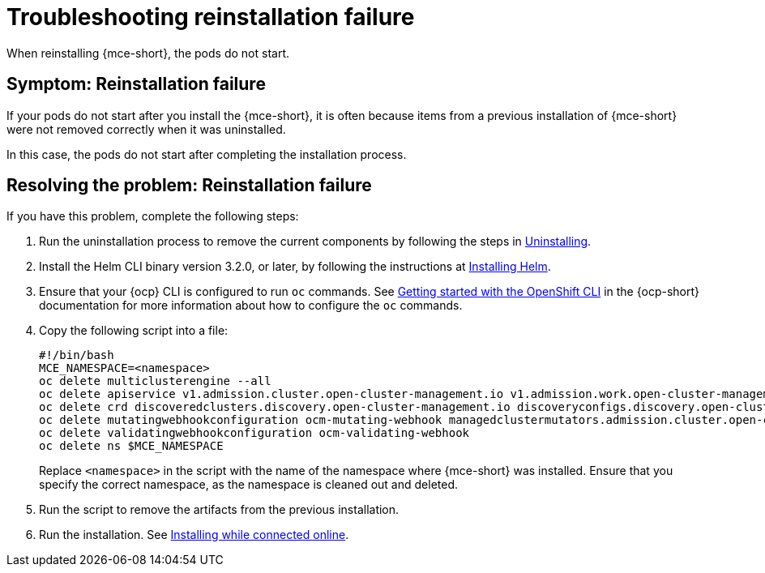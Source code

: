 [#troubleshooting-reinstallation-failure-mce]
= Troubleshooting reinstallation failure

When reinstalling {mce-short}, the pods do not start.

[#symptom-reinstallation-failure-mce]
== Symptom: Reinstallation failure

If your pods do not start after you install the {mce-short}, it is often because items from a previous installation of {mce-short} were not removed correctly when it was uninstalled. 

In this case, the pods do not start after completing the installation process. 

[#resolving-the-problem-reinstallation-failure-mce]
== Resolving the problem: Reinstallation failure

If you have this problem, complete the following steps: 

. Run the uninstallation process to remove the current components by following the steps in xref:../install_upgrade/uninstall.adoc#uninstalling-mce[Uninstalling].

. Install the Helm CLI binary version 3.2.0, or later, by following the instructions at link:https://helm.sh/docs/intro/install/[Installing Helm].

. Ensure that your {ocp} CLI is configured to run `oc` commands. See link:https://access.redhat.com/documentation/en-us/openshift_container_platform/4.11/html/cli_tools/openshift-cli-oc#cli-getting-started[Getting started with the OpenShift CLI] in the {ocp-short} documentation for more information about how to configure the `oc` commands.

. Copy the following script into a file:
+
----
#!/bin/bash
MCE_NAMESPACE=<namespace>
oc delete multiclusterengine --all
oc delete apiservice v1.admission.cluster.open-cluster-management.io v1.admission.work.open-cluster-management.io
oc delete crd discoveredclusters.discovery.open-cluster-management.io discoveryconfigs.discovery.open-cluster-management.io 
oc delete mutatingwebhookconfiguration ocm-mutating-webhook managedclustermutators.admission.cluster.open-cluster-management.io 
oc delete validatingwebhookconfiguration ocm-validating-webhook
oc delete ns $MCE_NAMESPACE
----
+
Replace `<namespace>` in the script with the name of the namespace where {mce-short} was installed. Ensure that you specify the correct namespace, as the namespace is cleaned out and deleted. 

. Run the script to remove the artifacts from the previous installation. 

. Run the installation. See xref:../install_upgrade/install_connected.adoc#installing-while-connected-online-mce[Installing while connected online].


